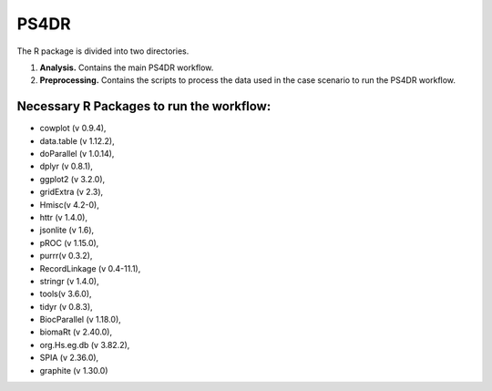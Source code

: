 PS4DR
=====

The R package is divided into two directories.

1. **Analysis.** Contains the main PS4DR workflow.
2. **Preprocessing.** Contains the scripts to process the data used in the case scenario to run the PS4DR workflow.

Necessary R Packages to run the workflow:
---------------------------------------
- cowplot (v 0.9.4),  
- data.table (v 1.12.2),  
- doParallel (v 1.0.14),  
- dplyr (v 0.8.1),  
- ggplot2 (v 3.2.0),  
- gridExtra (v 2.3),  
- Hmisc(v 4.2-0),  
- httr (v 1.4.0),  
- jsonlite (v 1.6),  
- pROC (v 1.15.0),  
- purrr(v 0.3.2),  
- RecordLinkage (v 0.4-11.1),  
- stringr (v 1.4.0),  
- tools(v 3.6.0),  
- tidyr (v 0.8.3),  
- BiocParallel (v 1.18.0),  
- biomaRt (v 2.40.0),  
- org.Hs.eg.db (v 3.82.2),  
- SPIA (v 2.36.0),  
- graphite (v 1.30.0)
